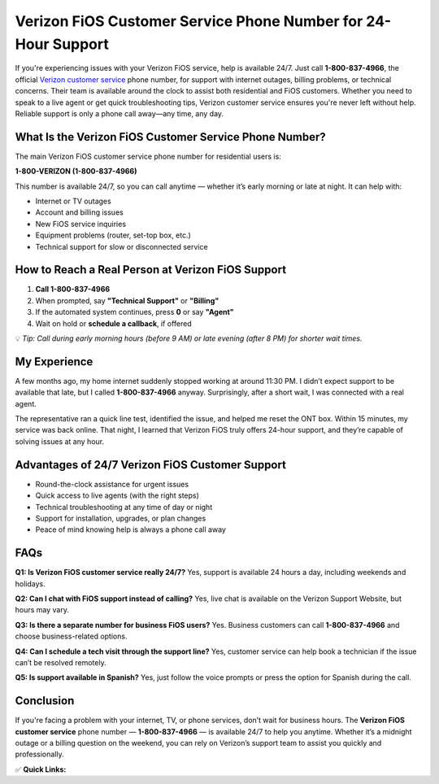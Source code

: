 Verizon FiOS Customer Service Phone Number for 24-Hour Support
===============================================================

.. raw:: html

    <div style="text-align:center; margin-top:30px;">
        <a href="tel:1-800-837-4966" style="background-color:#28a745; color:#ffffff; padding:12px 28px; font-size:16px; font-weight:bold; text-decoration:none; border-radius:6px; box-shadow:0 4px 6px rgba(0,0,0,0.1); display:inline-block;">
            Call Verizon Customer Service Now
        </a>
    </div>

If you're experiencing issues with your Verizon FiOS service, help is available 24/7. Just call **1-800-837-4966**, the official `Verizon customer service <https://www.verizon.com/support/residential/contact-us/>`_ phone number, for support with internet outages, billing problems, or technical concerns. Their team is available around the clock to assist both residential and FiOS customers. Whether you need to speak to a live agent or get quick troubleshooting tips, Verizon customer service ensures you're never left without help. Reliable support is only a phone call away—any time, any day.

What Is the Verizon FiOS Customer Service Phone Number?
--------------------------------------------------------

The main Verizon FiOS customer service phone number for residential users is:

**1-800-VERIZON (1-800-837-4966)**

This number is available 24/7, so you can call anytime — whether it’s early morning or late at night. It can help with:

- Internet or TV outages
- Account and billing issues
- New FiOS service inquiries
- Equipment problems (router, set-top box, etc.)
- Technical support for slow or disconnected service

How to Reach a Real Person at Verizon FiOS Support
--------------------------------------------------

1. **Call 1-800-837-4966**
2. When prompted, say **"Technical Support"** or **"Billing"**
3. If the automated system continues, press **0** or say **"Agent"**
4. Wait on hold or **schedule a callback**, if offered

💡 *Tip: Call during early morning hours (before 9 AM) or late evening (after 8 PM) for shorter wait times.*

My Experience
-------------

A few months ago, my home internet suddenly stopped working at around 11:30 PM. I didn’t expect support to be available that late, but I called **1-800-837-4966** anyway. Surprisingly, after a short wait, I was connected with a real agent.

The representative ran a quick line test, identified the issue, and helped me reset the ONT box. Within 15 minutes, my service was back online. That night, I learned that Verizon FiOS truly offers 24-hour support, and they’re capable of solving issues at any hour.

Advantages of 24/7 Verizon FiOS Customer Support
------------------------------------------------

- Round-the-clock assistance for urgent issues
- Quick access to live agents (with the right steps)
- Technical troubleshooting at any time of day or night
- Support for installation, upgrades, or plan changes
- Peace of mind knowing help is always a phone call away

FAQs
----

**Q1: Is Verizon FiOS customer service really 24/7?**  
Yes, support is available 24 hours a day, including weekends and holidays.

**Q2: Can I chat with FiOS support instead of calling?**  
Yes, live chat is available on the Verizon Support Website, but hours may vary.

**Q3: Is there a separate number for business FiOS users?**  
Yes. Business customers can call **1-800-837-4966** and choose business-related options.

**Q4: Can I schedule a tech visit through the support line?**  
Yes, customer service can help book a technician if the issue can’t be resolved remotely.

**Q5: Is support available in Spanish?**  
Yes, just follow the voice prompts or press the option for Spanish during the call.

Conclusion
----------

If you're facing a problem with your internet, TV, or phone services, don’t wait for business hours. The **Verizon FiOS customer service** phone number — **1-800-837-4966** — is available 24/7 to help you anytime. Whether it’s a midnight outage or a billing question on the weekend, you can rely on Verizon’s support team to assist you quickly and professionally.

✅ **Quick Links:**

.. raw:: html

    <div style="text-align:center; margin-top:30px;">
        <a href="tel:1-800-837-4966" style="background-color:#28a745; color:#ffffff; padding:10px 24px; font-size:15px; font-weight:bold; text-decoration:none; border-radius:5px; margin:5px; display:inline-block;">
            📞 Call 1-800-837-4966
        </a>
        <a href="https://www.verizon.com/support/residential/contact-us/" style="background-color:#007bff; color:#ffffff; padding:10px 24px; font-size:15px; font-weight:bold; text-decoration:none; border-radius:5px; margin:5px; display:inline-block;">
            💬 Verizon Support Website
        </a>
        <a href="https://www.verizon.com/support/residential/contact-us/live-chat/" style="background-color:#6c757d; color:#ffffff; padding:10px 24px; font-size:15px; font-weight:bold; text-decoration:none; border-radius:5px; margin:5px; display:inline-block;">
            💬 Start Live Chat
        </a>
    </div>

